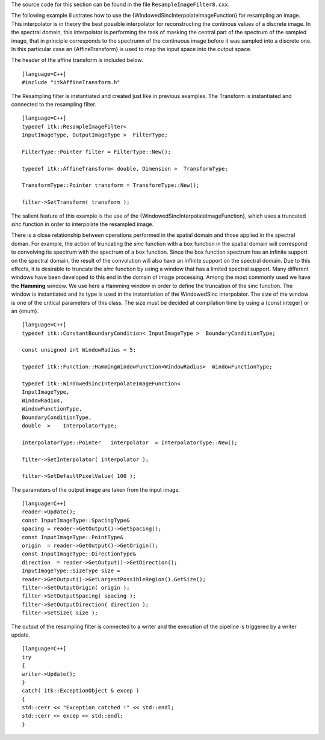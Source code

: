 The source code for this section can be found in the file
``ResampleImageFilter8.cxx``.

The following example illustrates how to use the
{WindowedSincInterpolateImageFunction} for resampling an image. This
interpolator is in theory the best possible interpolator for
reconstructing the continous values of a discrete image. In the spectral
domain, this interpolator is performing the task of masking the central
part of the spectrum of the sampled image, that in principle corresponds
to the spectrumn of the continuous image before it was sampled into a
discrete one. In this particular case an {AffineTransform} is used to
map the input space into the output space.

The header of the affine transform is included below.

::

    [language=C++]
    #include "itkAffineTransform.h"

The Resampling filter is instantiated and created just like in previous
examples. The Transform is instantiated and connected to the resampling
filter.

::

    [language=C++]
    typedef itk::ResampleImageFilter<
    InputImageType, OutputImageType >  FilterType;

    FilterType::Pointer filter = FilterType::New();

    typedef itk::AffineTransform< double, Dimension >  TransformType;

    TransformType::Pointer transform = TransformType::New();

    filter->SetTransform( transform );

The salient feature of this example is the use of the
{WindowedSincInterpolateImageFunction}, which uses a truncated *sinc*
function in order to interpolate the resampled image.

There is a close relationship between operations performed in the
spatial domain and those applied in the spectral doman. For example, the
action of truncating the *sinc* function with a box function in the
spatial domain will correspond to convolving its spectrum with the
spectrum of a box function. Since the box function spectrum has an
infinite support on the spectral domain, the result of the convolution
will also have an infinite support on the spectral domain. Due to this
effects, it is desirable to truncate the *sinc* function by using a
window that has a limited spectral support. Many different windows have
been developed to this end in the domain of image processing. Among the
most commonly used we have the **Hamming** window. We use here a Hamming
window in order to define the truncation of the sinc function. The
window is instantiated and its type is used in the instantiation of the
WindowedSinc interpolator. The size of the window is one of the critical
parameters of this class. The size must be decided at compilation time
by using a {const integer} or an {enum}.

::

    [language=C++]
    typedef itk::ConstantBoundaryCondition< InputImageType >  BoundaryConditionType;

    const unsigned int WindowRadius = 5;

    typedef itk::Function::HammingWindowFunction<WindowRadius>  WindowFunctionType;

    typedef itk::WindowedSincInterpolateImageFunction<
    InputImageType,
    WindowRadius,
    WindowFunctionType,
    BoundaryConditionType,
    double  >    InterpolatorType;

    InterpolatorType::Pointer   interpolator  = InterpolatorType::New();

    filter->SetInterpolator( interpolator );

    filter->SetDefaultPixelValue( 100 );

The parameters of the output image are taken from the input image.

::

    [language=C++]
    reader->Update();
    const InputImageType::SpacingType&
    spacing = reader->GetOutput()->GetSpacing();
    const InputImageType::PointType&
    origin  = reader->GetOutput()->GetOrigin();
    const InputImageType::DirectionType&
    direction  = reader->GetOutput()->GetDirection();
    InputImageType::SizeType size =
    reader->GetOutput()->GetLargestPossibleRegion().GetSize();
    filter->SetOutputOrigin( origin );
    filter->SetOutputSpacing( spacing );
    filter->SetOutputDirection( direction );
    filter->SetSize( size );

The output of the resampling filter is connected to a writer and the
execution of the pipeline is triggered by a writer update.

::

    [language=C++]
    try
    {
    writer->Update();
    }
    catch( itk::ExceptionObject & excep )
    {
    std::cerr << "Exception catched !" << std::endl;
    std::cerr << excep << std::endl;
    }

